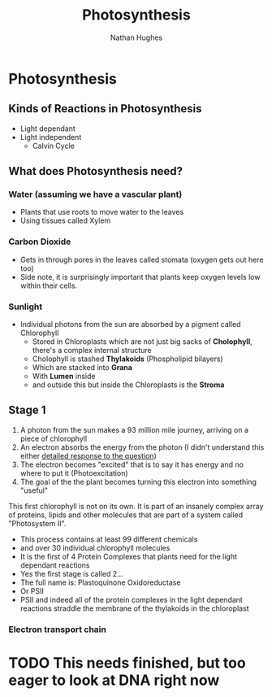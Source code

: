 #+TITLE: Photosynthesis
#+OPTIONS: toc:nil 
#+AUTHOR: Nathan Hughes 

* Photosynthesis 

** Kinds of Reactions in Photosynthesis
- Light dependant 
- Light independent
  - Calvin Cycle

** What does Photosynthesis need? 

*** Water (assuming we have a vascular plant) 
- Plants that use roots to move water to the leaves 
- Using tissues called Xylem
*** Carbon Dioxide 
- Gets in through pores in the leaves called stomata (oxygen gets out here too)
- Side note, it is surprisingly important that plants keep oxygen levels low within their cells. 
*** Sunlight 
- Individual photons from the sun are absorbed by a pigment called Chlorophyll    
  - Stored in Chloroplasts which are not just big sacks of *Cholophyll*, there's a complex internal structure
  - Cholophyll is stashed *Thylakoids* (Phospholipid bilayers) 
  - Which are stacked into *Grana* 
  - With *Lumen* inside
  - and outside this but inside the Chloroplasts is the *Stroma*

** Stage 1

1. A photon from the sun makes a 93 million mile journey, arriving on a piece of chlorophyll
2. An electron absorbs the energy from the photon (I didn't understand this either [[https://www.physicsforums.com/threads/how-does-an-electron-absorb-energy-from-a-photon.371949/][detailed response to the question]])
3. The electron becomes "excited" that is to say it has energy and no where to put it (Photoexcitation) 
4. The goal of the the plant becomes turning this electron into something "useful" 

This first chlorophyll is not on its own. It is part of an insanely complex array of proteins, lipids and
other molecules that are part of a system called "Photosystem II". 
- This process contains at least 99 different chemicals 
- and over 30 individual chlorophyll molecules 
- It is the first of 4 Protein Complexes that plants need for the light dependant reactions
- Yes the first stage is called 2...
- The full name is: Plastoquinone Oxidoreductase 
- Or PSII
- PSII and indeed all of the protein complexes in the light dependant reactions 
 straddle the membrane of the thylakoids in the chloroplast

[[./images/plasts.png]]

*** Electron transport chain 

* TODO This needs finished, but too eager to look at DNA right now
